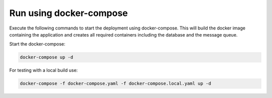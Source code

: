 Run using docker-compose
=========================================
Execute the following commands to start the deployment using docker-compose. This will build the docker image
containing the application and creates all required containers including the database and the message queue.

Start the docker-compose:

.. code-block:: bash

  docker-compose up -d


For testing with a local build use:

.. code-block:: bash

    docker-compose -f docker-compose.yaml -f docker-compose.local.yaml up -d


.. image:: ../resources/images/docker-compose-architecture.svg
  :width: 700
  :alt: Architecture

